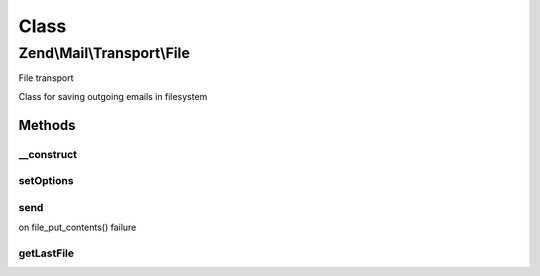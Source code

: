 .. Mail/Transport/File.php generated using docpx on 01/30/13 03:02pm


Class
*****

Zend\\Mail\\Transport\\File
===========================

File transport

Class for saving outgoing emails in filesystem

Methods
-------

__construct
+++++++++++

.. function:: __construct()


    Constructor

    :param null|FileOptions: OPTIONAL (Default: null)



setOptions
++++++++++

.. function:: setOptions()


    Sets options

    :param FileOptions: 



send
++++

.. function:: send()


    Saves e-mail message to a file

    :param Message: 

    :throws Exception\RuntimeException: on not writable target directory or
on file_put_contents() failure



getLastFile
+++++++++++

.. function:: getLastFile()


    Get the name of the last file written to

    :rtype: string 



